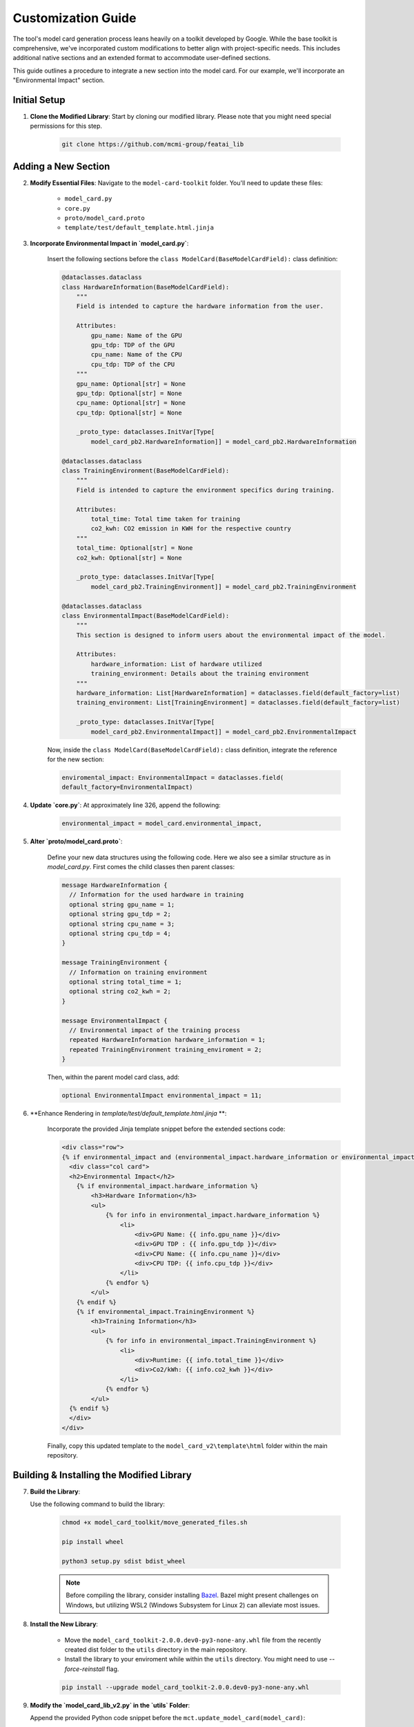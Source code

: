 Customization Guide
===================

The tool's model card generation process leans heavily on a toolkit developed by Google. While the base toolkit is comprehensive, we've incorporated custom modifications to better align with project-specific needs. This includes additional native sections and an extended format to accommodate user-defined sections.

This guide outlines a procedure to integrate a new section into the model card. For our example, we'll incorporate an "Environmental Impact" section. 

Initial Setup
-------------

1. **Clone the Modified Library**: Start by cloning our modified library. Please note that you might need special permissions for this step.

    .. code-block:: bash

       git clone https://github.com/mcmi-group/featai_lib

Adding a New Section
--------------------

2. **Modify Essential Files**: Navigate to the ``model-card-toolkit`` folder. You'll need to update these files:

    - ``model_card.py``
    - ``core.py``
    - ``proto/model_card.proto``
    - ``template/test/default_template.html.jinja``

3. **Incorporate Environmental Impact in `model_card.py`**:

    Insert the following sections before the ``class ModelCard(BaseModelCardField):`` class definition:

    .. code-block:: python

        @dataclasses.dataclass
        class HardwareInformation(BaseModelCardField):
            """
            Field is intended to capture the hardware information from the user.

            Attributes:
                gpu_name: Name of the GPU
                gpu_tdp: TDP of the GPU
                cpu_name: Name of the CPU
                cpu_tdp: TDP of the CPU
            """
            gpu_name: Optional[str] = None
            gpu_tdp: Optional[str] = None
            cpu_name: Optional[str] = None
            cpu_tdp: Optional[str] = None

            _proto_type: dataclasses.InitVar[Type[
                model_card_pb2.HardwareInformation]] = model_card_pb2.HardwareInformation

        @dataclasses.dataclass
        class TrainingEnvironment(BaseModelCardField):
            """
            Field is intended to capture the environment specifics during training.

            Attributes:
                total_time: Total time taken for training
                co2_kwh: CO2 emission in KWH for the respective country
            """
            total_time: Optional[str] = None
            co2_kwh: Optional[str] = None

            _proto_type: dataclasses.InitVar[Type[
                model_card_pb2.TrainingEnvironment]] = model_card_pb2.TrainingEnvironment

        @dataclasses.dataclass
        class EnvironmentalImpact(BaseModelCardField):
            """
            This section is designed to inform users about the environmental impact of the model.

            Attributes:
                hardware_information: List of hardware utilized
                training_environment: Details about the training environment
            """
            hardware_information: List[HardwareInformation] = dataclasses.field(default_factory=list)
            training_environment: List[TrainingEnvironment] = dataclasses.field(default_factory=list)

            _proto_type: dataclasses.InitVar[Type[
                model_card_pb2.EnvironmentalImpact]] = model_card_pb2.EnvironmentalImpact

    Now, inside the ``class ModelCard(BaseModelCardField):`` class definition, integrate the reference for the new section:

    .. code-block:: python

        enviromental_impact: EnvironmentalImpact = dataclasses.field(
        default_factory=EnvironmentalImpact)

4. **Update `core.py`**: At approximately line 326, append the following:

    .. code-block:: python

       environmental_impact = model_card.environmental_impact,

5. **Alter `proto/model_card.proto`**:

    Define your new data structures using the following code. Here we also see a similar structure as in `model_card.py`. First comes the child classes then parent classes:

    .. code-block:: proto

        message HardwareInformation {
          // Information for the used hardware in training
          optional string gpu_name = 1;
          optional string gpu_tdp = 2;
          optional string cpu_name = 3;
          optional string cpu_tdp = 4;
        }

        message TrainingEnvironment {
          // Information on training environment 
          optional string total_time = 1;
          optional string co2_kwh = 2;
        }

        message EnvironmentalImpact {
          // Environmental impact of the training process
          repeated HardwareInformation hardware_information = 1;
          repeated TrainingEnvironment training_enviroment = 2;
        }

    Then, within the parent model card class, add:

    .. code-block:: proto

       optional EnvironmentalImpact environmental_impact = 11;

6. **Enhance Rendering in `template/test/default_template.html.jinja` **:

    Incorporate the provided Jinja template snippet before the extended sections code:

    .. code-block:: jinja

       <div class="row">
       {% if environmental_impact and (environmental_impact.hardware_information or environmental_impact.training_environment) %}
         <div class="col card">
         <h2>Environmental Impact</h2>
           {% if environmental_impact.hardware_information %}
               <h3>Hardware Information</h3>
               <ul>
                   {% for info in environmental_impact.hardware_information %}
                       <li>
                           <div>GPU Name: {{ info.gpu_name }}</div>
                           <div>GPU TDP : {{ info.gpu_tdp }}</div>
                           <div>CPU Name: {{ info.cpu_name }}</div>
                           <div>CPU TDP: {{ info.cpu_tdp }}</div>
                       </li>
                   {% endfor %}
               </ul>
           {% endif %}
           {% if environmental_impact.TrainingEnvironment %}
               <h3>Training Information</h3>
               <ul>
                   {% for info in environmental_impact.TrainingEnvironment %}
                       <li>
                           <div>Runtime: {{ info.total_time }}</div>
                           <div>Co2/kWh: {{ info.co2_kwh }}</div>
                       </li>
                   {% endfor %}
               </ul>
         {% endif %}  
         </div>
       </div>    

    Finally, copy this updated template to the ``model_card_v2\template\html`` folder within the main repository.

Building & Installing the Modified Library
------------------------------------------

7. **Build the Library**:
   
   Use the following command to build the library:

    .. code-block:: bash
    
        chmod +x model_card_toolkit/move_generated_files.sh

        pip install wheel

        python3 setup.py sdist bdist_wheel


    .. note::

        Before compiling the library, consider installing `Bazel <https://bazel.build/install>`_. Bazel might present challenges on Windows, but utilizing WSL2 (Windows Subsystem for Linux 2) can alleviate most issues.

8. **Install the New Library**:

    - Move the ``model_card_toolkit-2.0.0.dev0-py3-none-any.whl`` file from the recently created dist folder to the ``utils`` directory in the main repository.

    - Install the library to your enviroment while within the ``utils`` directory. You might need to use `--force-reinstall` flag. 

    .. code-block:: bash

        pip install --upgrade model_card_toolkit-2.0.0.dev0-py3-none-any.whl

9.  **Modify the `model_card_lib_v2.py` in the `utils` Folder**:

    Append the provided Python code snippet before the ``mct.update_model_card(model_card)``:

    .. code-block:: python

        # Environmental Impact
        model_card.enviromental_impact.hardware_information = [mctlib.HardwareInformation(
            gpu_name="NVIDIA Tesla V100",
            gpu_tdp="250W",
            cpu_name="Intel(R) Xeon(R) CPU @ 2.30GHz",
            cpu_tdp="150W"
        )]
        model_card.enviromental_impact.training_environment = [mct.TrainingEnvironment(
            total_time="2h",
            co2_kwh="0.0005"
        )]
 

For a comprehensive breakdown of user input incorporation and other specific functions, refer to the `Django Backend Framework <backend/django_backend.rst>`_.

Final Thoughts
--------------

Remember to commit and push your changes to the repository. Subsequently, you can update the website to reflect these changes. While customization of the core library is reserved for native section additions, template modifications might be more frequent.
